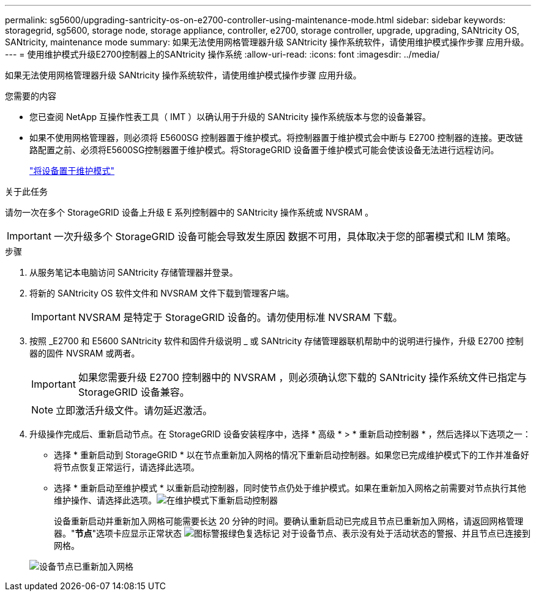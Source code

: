 ---
permalink: sg5600/upgrading-santricity-os-on-e2700-controller-using-maintenance-mode.html 
sidebar: sidebar 
keywords: storagegrid, sg5600, storage node, storage appliance, controller, e2700, storage controller, upgrade, upgrading, SANtricity OS, SANtricity, maintenance mode 
summary: 如果无法使用网格管理器升级 SANtricity 操作系统软件，请使用维护模式操作步骤 应用升级。 
---
= 使用维护模式升级E2700控制器上的SANtricity 操作系统
:allow-uri-read: 
:icons: font
:imagesdir: ../media/


[role="lead"]
如果无法使用网格管理器升级 SANtricity 操作系统软件，请使用维护模式操作步骤 应用升级。

.您需要的内容
* 您已查阅 NetApp 互操作性表工具（ IMT ）以确认用于升级的 SANtricity 操作系统版本与您的设备兼容。
* 如果不使用网格管理器，则必须将 E5600SG 控制器置于维护模式。将控制器置于维护模式会中断与 E2700 控制器的连接。更改链路配置之前、必须将E5600SG控制器置于维护模式。将StorageGRID 设备置于维护模式可能会使该设备无法进行远程访问。
+
link:placing-appliance-into-maintenance-mode.html["将设备置于维护模式"]



.关于此任务
请勿一次在多个 StorageGRID 设备上升级 E 系列控制器中的 SANtricity 操作系统或 NVSRAM 。


IMPORTANT: 一次升级多个 StorageGRID 设备可能会导致发生原因 数据不可用，具体取决于您的部署模式和 ILM 策略。

.步骤
. 从服务笔记本电脑访问 SANtricity 存储管理器并登录。
. 将新的 SANtricity OS 软件文件和 NVSRAM 文件下载到管理客户端。
+

IMPORTANT: NVSRAM 是特定于 StorageGRID 设备的。请勿使用标准 NVSRAM 下载。

. 按照 _E2700 和 E5600 SANtricity 软件和固件升级说明 _ 或 SANtricity 存储管理器联机帮助中的说明进行操作，升级 E2700 控制器的固件 NVSRAM 或两者。
+

IMPORTANT: 如果您需要升级 E2700 控制器中的 NVSRAM ，则必须确认您下载的 SANtricity 操作系统文件已指定与 StorageGRID 设备兼容。

+

NOTE: 立即激活升级文件。请勿延迟激活。

. 升级操作完成后、重新启动节点。在 StorageGRID 设备安装程序中，选择 * 高级 * > * 重新启动控制器 * ，然后选择以下选项之一：
+
** 选择 * 重新启动到 StorageGRID * 以在节点重新加入网格的情况下重新启动控制器。如果您已完成维护模式下的工作并准备好将节点恢复正常运行，请选择此选项。
** 选择 * 重新启动至维护模式 * 以重新启动控制器，同时使节点仍处于维护模式。如果在重新加入网格之前需要对节点执行其他维护操作、请选择此选项。image:../media/reboot_controller_from_maintenance_mode.png["在维护模式下重新启动控制器"]
+
设备重新启动并重新加入网格可能需要长达 20 分钟的时间。要确认重新启动已完成且节点已重新加入网格，请返回网格管理器。"*节点*"选项卡应显示正常状态 image:../media/icon_alert_green_checkmark.png["图标警报绿色复选标记"] 对于设备节点、表示没有处于活动状态的警报、并且节点已连接到网格。

+
image::../media/node_rejoin_grid_confirmation.png[设备节点已重新加入网格]




